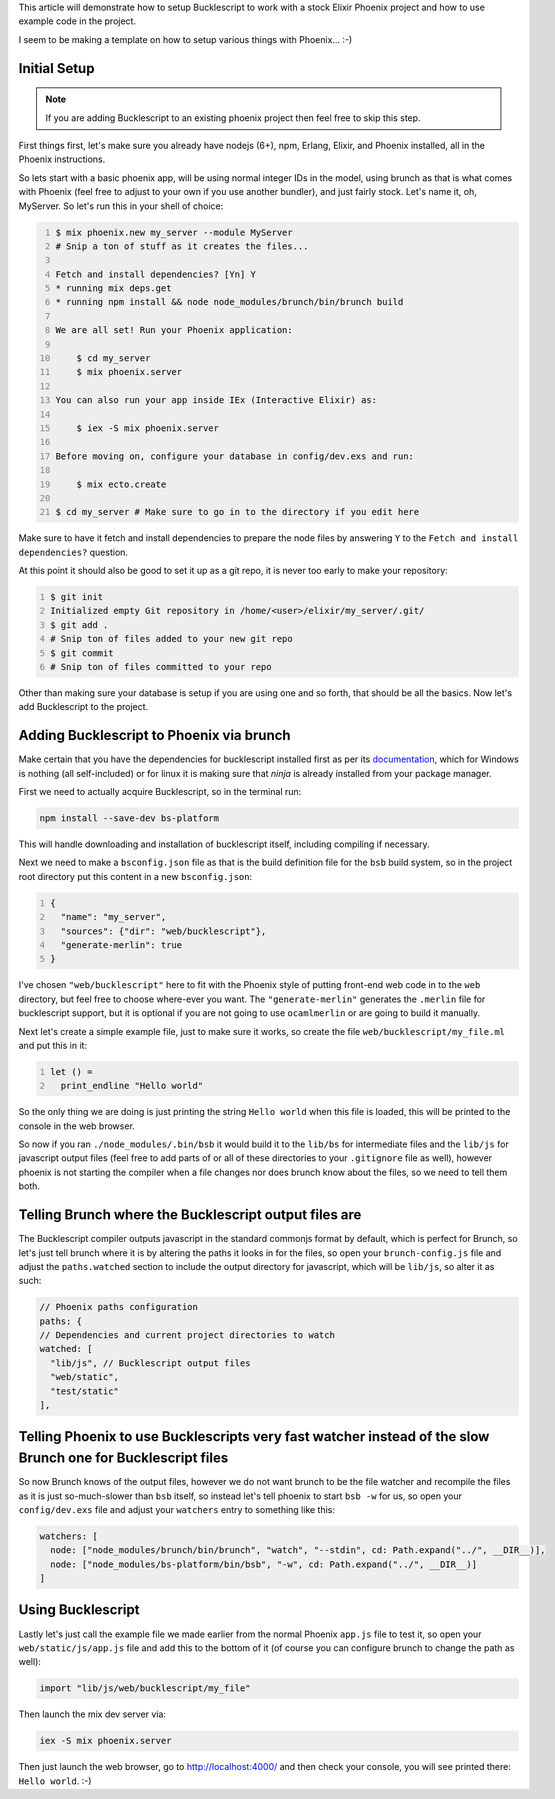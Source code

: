 .. title: Setting up Bucklescript with Phoenix
.. slug: setting-up-bucklescript-with-phoenix
.. date: 2017-01-25 22:16:18 UTC-07:00
.. tags: elixir, phoenix, bucklescript
.. category: Programming
.. link:
.. description: How to integrate Bucklescript into an Elixir Phoenix project
.. type: code
.. author: OvermindDL1

This article will demonstrate how to setup Bucklescript to work with a stock Elixir Phoenix project and how to use example code in the project.

.. TEASER_END

I seem to be making a template on how to setup various things with Phoenix...  :-)


Initial Setup
=============

.. note:: If you are adding Bucklescript to an existing phoenix project then feel free to skip this step.

First things first, let's make sure you already have nodejs (6+), npm, Erlang, Elixir, and Phoenix installed, all in the Phoenix instructions.

So lets start with a basic phoenix app, will be using normal integer IDs in the model, using brunch as that is what comes with Phoenix (feel free to adjust to your own if you use another bundler), and just fairly stock.  Let's name it, oh, MyServer.  So let's run this in your shell of choice:

.. code:: bash
	:number-lines:

	$ mix phoenix.new my_server --module MyServer
	# Snip a ton of stuff as it creates the files...

	Fetch and install dependencies? [Yn] Y
	* running mix deps.get
	* running npm install && node node_modules/brunch/bin/brunch build

	We are all set! Run your Phoenix application:

	    $ cd my_server
	    $ mix phoenix.server

	You can also run your app inside IEx (Interactive Elixir) as:

	    $ iex -S mix phoenix.server

	Before moving on, configure your database in config/dev.exs and run:

	    $ mix ecto.create

	$ cd my_server # Make sure to go in to the directory if you edit here

Make sure to have it fetch and install dependencies to prepare the node files by answering ``Y`` to the ``Fetch and install dependencies?`` question.

At this point it should also be good to set it up as a git repo, it is never too early to make your repository:

.. code:: bash
	:number-lines:

	$ git init
	Initialized empty Git repository in /home/<user>/elixir/my_server/.git/
	$ git add .
	# Snip ton of files added to your new git repo
	$ git commit
	# Snip ton of files committed to your repo

Other than making sure your database is setup if you are using one and so forth, that should be all the basics.  Now let's add Bucklescript to the project.


Adding Bucklescript to Phoenix via brunch
=========================================

Make certain that you have the dependencies for bucklescript installed first as per its documentation_, which for Windows is nothing (all self-included) or for linux it is making sure that `ninja` is already installed from your package manager.

First we need to actually acquire Bucklescript, so in the terminal run:

.. code:: bash

  npm install --save-dev bs-platform

This will handle downloading and installation of bucklescript itself, including compiling if necessary.

Next we need to make a ``bsconfig.json`` file as that is the build definition file for the ``bsb`` build system, so in the project root directory put this content in a new ``bsconfig.json``:

.. code:: json
  :number-lines:

  {
    "name": "my_server",
    "sources": {"dir": "web/bucklescript"},
    "generate-merlin": true
  }

I've chosen ``"web/bucklescript"`` here to fit with the Phoenix style of putting front-end web code in to the ``web`` directory, but feel free to choose where-ever you want.  The ``"generate-merlin"`` generates the ``.merlin`` file for bucklescript support, but it is optional if you are not going to use ``ocamlmerlin`` or are going to build it manually.

Next let's create a simple example file, just to make sure it works, so create the file ``web/bucklescript/my_file.ml`` and put this in it:

.. code:: ocaml
  :number-lines:

  let () =
    print_endline "Hello world"

So the only thing we are doing is just printing the string ``Hello world`` when this file is loaded, this will be printed to the console in the web browser.

So now if you ran ``./node_modules/.bin/bsb`` it would build it to the ``lib/bs`` for intermediate files and the ``lib/js`` for javascript output files (feel free to add parts of or all of these directories to your ``.gitignore`` file as well), however phoenix is not starting the compiler when a file changes nor does brunch know about the files, so we need to tell them both.


Telling Brunch where the Bucklescript output files are
======================================================

The Bucklescript compiler outputs javascript in the standard commonjs format by default, which is perfect for Brunch, so let's just tell brunch where it is by altering the paths it looks in for the files, so open your ``brunch-config.js`` file and adjust the ``paths.watched`` section to include the output directory for javascript, which will be ``lib/js``, so alter it as such:

.. code:: javascript

  // Phoenix paths configuration
  paths: {
  // Dependencies and current project directories to watch
  watched: [
    "lib/js", // Bucklescript output files
    "web/static",
    "test/static"
  ],


Telling Phoenix to use Bucklescripts very fast watcher instead of the slow Brunch one for Bucklescript files
============================================================================================================

So now Brunch knows of the output files, however we do not want brunch to be the file watcher and recompile the files as it is just so-much-slower than ``bsb`` itself, so instead let's tell phoenix to start ``bsb -w`` for us, so open your ``config/dev.exs`` file and adjust your ``watchers`` entry to something like this:

.. code:: elixir

  watchers: [
    node: ["node_modules/brunch/bin/brunch", "watch", "--stdin", cd: Path.expand("../", __DIR__)],
    node: ["node_modules/bs-platform/bin/bsb", "-w", cd: Path.expand("../", __DIR__)]
  ]


Using Bucklescript
==================

Lastly let's just call the example file we made earlier from the normal Phoenix ``app.js`` file to test it, so open your ``web/static/js/app.js`` file and add this to the bottom of it (of course you can configure brunch to change the path as well):

.. code:: javascript

  import "lib/js/web/bucklescript/my_file"

Then launch the mix dev server via:

.. code:: bash

  iex -S mix phoenix.server

Then just launch the web browser, go to http://localhost:4000/ and then check your console, you will see printed there:  ``Hello world``.  :-)


.. _documentation: http://bloomberg.github.io/bucklescript/Manual.html
